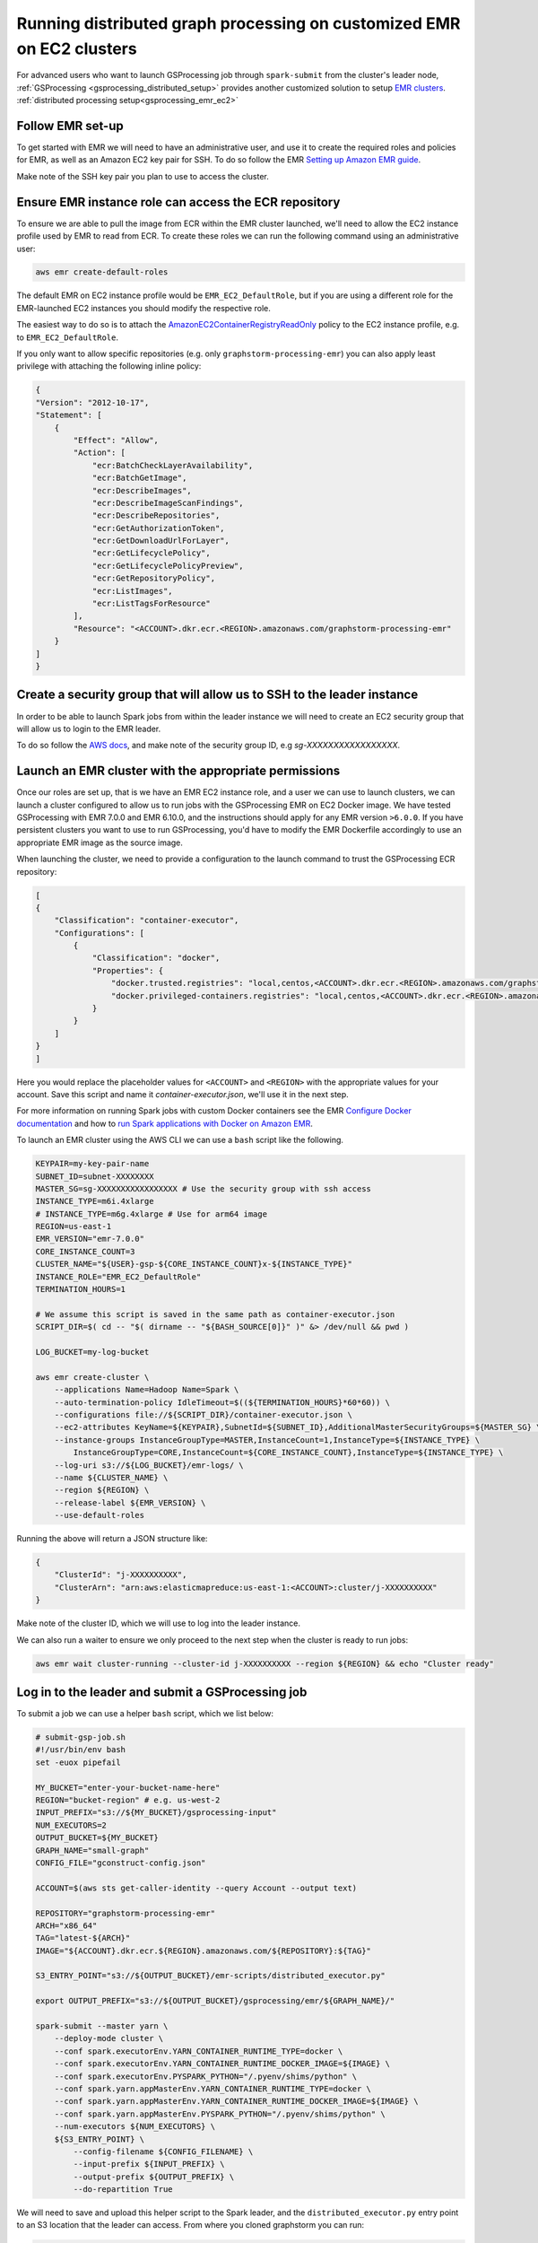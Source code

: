 .. _gsprocessing_emr_ec2_customized_clusters:

Running distributed graph processing on customized EMR on EC2 clusters
=======================================================================

For advanced users who want to launch GSProcessing job through ``spark-submit``
from the cluster's leader node, :ref:`GSProcessing <gsprocessing_distributed_setup>`
provides another customized solution to setup
`EMR clusters <https://docs.aws.amazon.com/emr/latest/ManagementGuide/emr-plan-ec2-instances.html>`_.
:ref:`distributed processing setup<gsprocessing_emr_ec2>`

Follow EMR set-up
-----------------

To get started with EMR we will need to have an administrative user,
and use it to create the required roles and policies for EMR, as well
as an Amazon EC2 key pair for SSH.
To do so follow the EMR `Setting up Amazon EMR guide
<https://docs.aws.amazon.com/emr/latest/ManagementGuide/emr-setting-up.html>`_.

Make note of the SSH key pair you plan to use to access the cluster.

Ensure EMR instance role can access the ECR repository
------------------------------------------------------

To ensure we are able to pull the image from ECR within
the EMR cluster launched, we'll need to allow the
EC2 instance profile used by EMR to read from ECR.
To create these roles we can run the following command using an
administrative user:

.. code-block:: bash

    aws emr create-default-roles

The default EMR on EC2
instance profile would be ``EMR_EC2_DefaultRole``, but if you
are using a different role for the EMR-launched EC2 instances
you should modify the respective role.

The easiest way to do so is to attach the
`AmazonEC2ContainerRegistryReadOnly <https://docs.aws.amazon.com/AmazonECR/latest/userguide/security-iam-awsmanpol.html#security-iam-awsmanpol-AmazonEC2ContainerRegistryReadOnly>`_
policy to the EC2 instance profile, e.g. to
``EMR_EC2_DefaultRole``.

If you only want to allow specific repositories (e.g. only ``graphstorm-processing-emr``) you can also
apply least privilege with attaching the following
inline policy:

.. code-block:: json

    {
    "Version": "2012-10-17",
    "Statement": [
        {
            "Effect": "Allow",
            "Action": [
                "ecr:BatchCheckLayerAvailability",
                "ecr:BatchGetImage",
                "ecr:DescribeImages",
                "ecr:DescribeImageScanFindings",
                "ecr:DescribeRepositories",
                "ecr:GetAuthorizationToken",
                "ecr:GetDownloadUrlForLayer",
                "ecr:GetLifecyclePolicy",
                "ecr:GetLifecyclePolicyPreview",
                "ecr:GetRepositoryPolicy",
                "ecr:ListImages",
                "ecr:ListTagsForResource"
            ],
            "Resource": "<ACCOUNT>.dkr.ecr.<REGION>.amazonaws.com/graphstorm-processing-emr"
        }
    ]
    }

Create a security group that will allow us to SSH to the leader instance
------------------------------------------------------------------------

In order to be able to launch Spark jobs from within the leader instance
we will need to create an EC2 security group that will allow us to login
to the EMR leader.

To do so follow the `AWS docs <https://docs.aws.amazon.com/AWSEC2/latest/UserGuide/authorizing-access-to-an-instance.html#add-rule-authorize-access>`_,
and make note of the security group ID, e.g `sg-XXXXXXXXXXXXXXXXX`.

Launch an EMR cluster with the appropriate permissions
------------------------------------------------------

Once our roles are set up, that is we have an EMR EC2 instance role,
and a user we can use to launch clusters, we can launch a cluster
configured to allow us to run jobs with the GSProcessing EMR on EC2
Docker image. We have tested GSProcessing with EMR 7.0.0 and EMR 6.10.0,
and the instructions should apply for any EMR version ``>6.0.0``.
If you have persistent clusters you want to
use to run GSProcessing, you'd have to modify the EMR Dockerfile
accordingly to use an appropriate EMR image as the source image.

When launching the cluster, we need to provide a configuration to the launch
command to trust the GSProcessing ECR repository:

.. code-block:: json

    [
    {
        "Classification": "container-executor",
        "Configurations": [
            {
                "Classification": "docker",
                "Properties": {
                    "docker.trusted.registries": "local,centos,<ACCOUNT>.dkr.ecr.<REGION>.amazonaws.com/graphstorm-processing-emr",
                    "docker.privileged-containers.registries": "local,centos,<ACCOUNT>.dkr.ecr.<REGION>.amazonaws.com/graphstorm-processing-emr"
                }
            }
        ]
    }
    ]

Here you would replace the placeholder values for ``<ACCOUNT>`` and ``<REGION>``
with the appropriate values  for your account. Save this
script and name it `container-executor.json`, we'll use it in the next step.

For more information on running Spark jobs with custom Docker containers see the EMR
`Configure Docker documentation <https://docs.aws.amazon.com/emr/latest/ManagementGuide/emr-plan-docker.html>`_
and how to
`run Spark applications with Docker on Amazon EMR <https://docs.aws.amazon.com/emr/latest/ReleaseGuide/emr-spark-docker.html>`_.

To launch an EMR cluster using the AWS CLI we can use a ``bash`` script like the following.

.. code-block:: bash

    KEYPAIR=my-key-pair-name
    SUBNET_ID=subnet-XXXXXXXX
    MASTER_SG=sg-XXXXXXXXXXXXXXXXX # Use the security group with ssh access
    INSTANCE_TYPE=m6i.4xlarge
    # INSTANCE_TYPE=m6g.4xlarge # Use for arm64 image
    REGION=us-east-1
    EMR_VERSION="emr-7.0.0"
    CORE_INSTANCE_COUNT=3
    CLUSTER_NAME="${USER}-gsp-${CORE_INSTANCE_COUNT}x-${INSTANCE_TYPE}"
    INSTANCE_ROLE="EMR_EC2_DefaultRole"
    TERMINATION_HOURS=1

    # We assume this script is saved in the same path as container-executor.json
    SCRIPT_DIR=$( cd -- "$( dirname -- "${BASH_SOURCE[0]}" )" &> /dev/null && pwd )

    LOG_BUCKET=my-log-bucket

    aws emr create-cluster \
        --applications Name=Hadoop Name=Spark \
        --auto-termination-policy IdleTimeout=$((${TERMINATION_HOURS}*60*60)) \
        --configurations file://${SCRIPT_DIR}/container-executor.json \
        --ec2-attributes KeyName=${KEYPAIR},SubnetId=${SUBNET_ID},AdditionalMasterSecurityGroups=${MASTER_SG} \
        --instance-groups InstanceGroupType=MASTER,InstanceCount=1,InstanceType=${INSTANCE_TYPE} \
            InstanceGroupType=CORE,InstanceCount=${CORE_INSTANCE_COUNT},InstanceType=${INSTANCE_TYPE} \
        --log-uri s3://${LOG_BUCKET}/emr-logs/ \
        --name ${CLUSTER_NAME} \
        --region ${REGION} \
        --release-label ${EMR_VERSION} \
        --use-default-roles

Running the above will return a JSON structure like:

.. code-block:: json

    {
        "ClusterId": "j-XXXXXXXXXX",
        "ClusterArn": "arn:aws:elasticmapreduce:us-east-1:<ACCOUNT>:cluster/j-XXXXXXXXXX"
    }

Make note of the cluster ID, which we will use to log into the leader instance.

We can also run a waiter to ensure we only proceed to the next step when the cluster is
ready to run jobs:

.. code-block:: bash

    aws emr wait cluster-running --cluster-id j-XXXXXXXXXX --region ${REGION} && echo "Cluster ready"

Log in to the leader and submit a GSProcessing job
--------------------------------------------------

To submit a job we can use a helper ``bash`` script, which we list below:

.. code-block:: bash

    # submit-gsp-job.sh
    #!/usr/bin/env bash
    set -euox pipefail

    MY_BUCKET="enter-your-bucket-name-here"
    REGION="bucket-region" # e.g. us-west-2
    INPUT_PREFIX="s3://${MY_BUCKET}/gsprocessing-input"
    NUM_EXECUTORS=2
    OUTPUT_BUCKET=${MY_BUCKET}
    GRAPH_NAME="small-graph"
    CONFIG_FILE="gconstruct-config.json"

    ACCOUNT=$(aws sts get-caller-identity --query Account --output text)

    REPOSITORY="graphstorm-processing-emr"
    ARCH="x86_64"
    TAG="latest-${ARCH}"
    IMAGE="${ACCOUNT}.dkr.ecr.${REGION}.amazonaws.com/${REPOSITORY}:${TAG}"

    S3_ENTRY_POINT="s3://${OUTPUT_BUCKET}/emr-scripts/distributed_executor.py"

    export OUTPUT_PREFIX="s3://${OUTPUT_BUCKET}/gsprocessing/emr/${GRAPH_NAME}/"

    spark-submit --master yarn \
        --deploy-mode cluster \
        --conf spark.executorEnv.YARN_CONTAINER_RUNTIME_TYPE=docker \
        --conf spark.executorEnv.YARN_CONTAINER_RUNTIME_DOCKER_IMAGE=${IMAGE} \
        --conf spark.executorEnv.PYSPARK_PYTHON="/.pyenv/shims/python" \
        --conf spark.yarn.appMasterEnv.YARN_CONTAINER_RUNTIME_TYPE=docker \
        --conf spark.yarn.appMasterEnv.YARN_CONTAINER_RUNTIME_DOCKER_IMAGE=${IMAGE} \
        --conf spark.yarn.appMasterEnv.PYSPARK_PYTHON="/.pyenv/shims/python" \
        --num-executors ${NUM_EXECUTORS} \
        ${S3_ENTRY_POINT} \
            --config-filename ${CONFIG_FILENAME} \
            --input-prefix ${INPUT_PREFIX} \
            --output-prefix ${OUTPUT_PREFIX} \
            --do-repartition True


We will need to save and upload this helper script to the Spark leader,
and the ``distributed_executor.py`` entry point to an S3 location that the leader can access.
From where you cloned graphstorm you can run:

.. code-block:: bash

    MY_BUCKET="enter-your-bucket-name-here" # The leader instance needs to be able to read this bucket
    aws s3 cp /path/to/graphstorm/graphstorm-processing/graphstorm_processing/distributed_executor.py
        \ "s3://${MY_BUCKET}/emr-scripts/distributed_executor.py"
    aws emr put --cluster-id j-XXXXXXXXXX --key-pair-file /path/to/my-key-pair.pem \
        --src submit-gsp-job.sh

Once the cluster is launched we can use the key pair
we created and the cluster ID to log into the Spark leader
to submit jobs. We can do so by running:

.. code-block:: bash

    aws emr ssh --cluster-id j-XXXXXXXXXX --key-pair-file /path/to/my-key-pair.pem \
        --region ${REGION}

    bash submit-gsp-job.sh

Ensure row counts are aligned and terminate the cluster
---------------------------------------------------

By setting ``--do-repartition True`` on our job launch script
we have ensured that the row count alignment step will run on the
Spark leader, making the output of GSProcessing ready to be used
with distributed partitioning. To ensure the process completed
successfully, we can run:

.. code-block:: bash

    aws s3 ls ${OUTPUT_PREFIX}

                               PRE edges/
                               PRE node_data/
                               PRE raw_id_mappings/
    2023-08-05 00:47:36        804 launch_arguments.json
    2023-08-05 00:47:36       1916 gconstruct-config.json
    2023-08-05 00:47:36      11914 metadata.json
    2023-08-05 00:47:37        545 perf_counters.json
    2023-08-05 00:47:37      12082 updated_row_counts_metadata.json

We should see the file ``updated_row_counts_metadata.json`` in the output,
which means our data are ready for distributed partitioning.

If the re-partitioning failed, we can run a separate job, see :doc:`row-count-alignment`
for details.

Once done, remember to clean up your cluster resources by terminating the cluster:

.. code-block:: bash

    aws emr terminate-clusters --cluster-ids j-XXXXXXXXXX

Run distributed partitioning and training on Amazon SageMaker
-------------------------------------------------------------

With the data now processed you can follow the
`GraphStorm Amazon SageMaker guide
<https://graphstorm.readthedocs.io/en/latest/scale/sagemaker.html#run-graphstorm-on-sagemaker>`_
to partition your data and run training on AWS.
